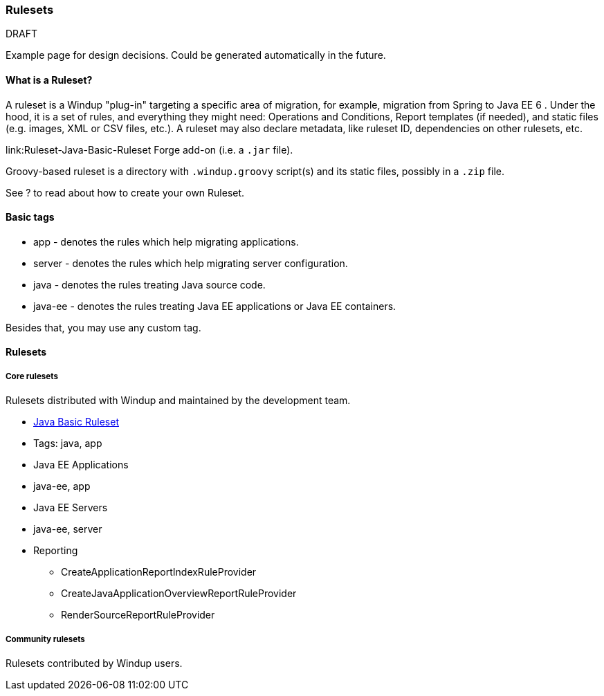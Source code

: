 :ProductName: Windup
:ProductShortName: Windup

[[Rules-Rulesets]]
=== Rulesets

DRAFT

Example page for design decisions. Could be generated automatically in the future.

==== What is a Ruleset?

A ruleset is a {ProductName} "plug-in" targeting a specific area of migration, for example, migration from Spring to Java EE 6 . Under the hood, it is a set of rules, and everything they might need: Operations and Conditions, Report templates (if needed), and  static files (e.g. images, XML or CSV files, etc.).
A ruleset may also declare metadata, like ruleset ID, dependencies on other rulesets, etc.

link:Ruleset-Java-Basic-Ruleset
Forge add-on (i.e. a `.jar` file). 

Groovy-based ruleset is a directory with `.windup.groovy` script(s) and its static files, possibly in a `.zip` file.

See ? to read about how to create your own Ruleset.


==== Basic tags

* app - denotes the rules which help migrating applications.
* server - denotes the rules which help migrating server configuration.
* java - denotes the rules treating Java source code.
* java-ee - denotes the rules treating Java EE applications or Java EE
containers.

Besides that, you may use any custom tag.

==== Rulesets

===== Core rulesets

Rulesets distributed with {ProductShortName} and maintained by the development team.

* link:Ruleset-Java-Basic-Ruleset[Java Basic Ruleset]
* Tags: java, app
* Java EE Applications
* java-ee, app
* Java EE Servers
* java-ee, server
* Reporting
    ** CreateApplicationReportIndexRuleProvider
    ** CreateJavaApplicationOverviewReportRuleProvider
    ** RenderSourceReportRuleProvider

===== Community rulesets

Rulesets contributed by {ProductShortName} users.
